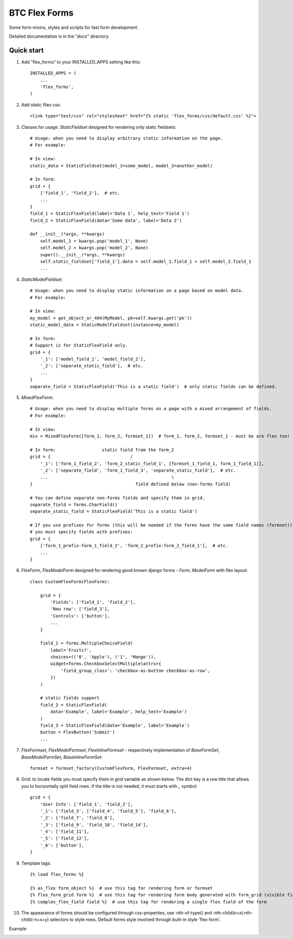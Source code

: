 ===================================================
BTC Flex Forms
===================================================

Some form mixins, styles and scripts for fast form development.

Detailed documentation is in the "docs" directory.

Quick start
-----------

1. Add "flex_forms" to your INSTALLED_APPS setting like this::

      INSTALLED_APPS = (
          ...
          'flex_forms',
      )

2. Add static files css::

    <link type="text/css" rel="stylesheet" href="{% static 'flex_forms/css/default.css' %}">

3. Classes for usage: `StaticFieldset` designed for rendering only static fieldsets::

    # Usage: when you need to display arbitrary static information on the page.
    # For example:

    # In view:
    static_data = StaticFieldset(model_1=some_model, model_2=another_model)

    # In form:
    grid = {
        ['field_1', 'field_2'],  # etc.
        ...
    }
    field_1 = StaticFlexField(label='Data 1', help_text='Field 1')
    field_2 = StaticFlexField(data='Some data', label='Data 2')

    def __init__(*args, **kwargs)
        self.model_1 = kwargs.pop('model_1', None)
        self.model_2 = kwargs.pop('model_2', None)
        super().__init__(*args, **kwargs)
        self.static_fieldset['field_1'].data = self.model_1.field_1 + self.model_2.field_1
        ...

4. `StaticModelFieldset`::

    # Usage: when you need to display static information on a page based on model data.
    # For example:

    # In view:
    my_model = get_object_or_404(MyModel, pk=self.kwargs.get('pk'))
    static_model_data = StaticModelFieldset(instance=my_model)

    # In form:
    # Support is for StaticFlexField only.
    grid = {
        '_1': ['model_field_1', 'model_field_2'],
        '_2': ['separate_static_field'],  # etc.
        ...
    }
    separate_field = StaticFlexField('This is a static field')  # only static fields can be defined.

5. `MixedFlexForm`::

    # Usage: when you need to display multiple forms on a page with a mixed arrangement of fields.
    # For example:

    # In view:
    mix = MixedFlexForm([form_1, form_2, formset_1])  # form_1, form_2, formset_1 - must be are flex too!

    # In form:                  static field from the form_2
    grid = {                               /
        '_1': ['form_1_field_2', 'form_2_static_field_1', [formset_1_field_1, form_1_field_1]],
        '_2': ['separate_field', 'form_1_field_3', 'separate_static_field'],  # etc.
        ...                                                \
    }                                        field defined below (non-forms field)

    # You can define separate non-forms fields and specify them in grid.
    separate_field = forms.CharField()
    separate_static_field = StaticFlexField('This is a static field')

    # If you use prefixes for forms (this will be needed if the forms have the same field names (formset)),
    # you must specify fields with prefixes:
    grid = {
        ['form_1_prefix-form_1_field_2', 'form_2_prefix-form_2_field_1'],  # etc.
        ...
    }

6. `FlexForm`, `FlexModelForm` designed for rendering good known django forms - `Form`, `ModelForm` with flex layout::

    class CustomFlexForm(FlexForm):

        grid = {
            'Fields': ['field_1', 'field_2'],
            'New row': ['field_3'],
            'Controls': ['button'],
            ...
        }

        field_1 = forms.MultipleChoiceField(
            label='Fruits?',
            choices=(('0', 'Apple'), ('1', 'Mango')),
            widget=forms.CheckboxSelectMultiple(attrs={
                'field_group_class': 'checkbox-as-button checkbox-as-row',
            })
        )

        # static fields support
        field_2 = StaticFlexField(
            data='Example', label='Example', help_text='Example')
        )
        field_3 = StaticFlexField(data='Example', label='Example')
        button = FlexButton('Submit')
        ...

7. `FlexFormset`, `FlexModelFormset`, `FlexInlineFormset` - respectively implementation of
   `BaseFormSet`, `BaseModelFormSet`, `BaseInlineFormSet`::

    formset = formset_factory(CustomFlexForm, FlexFormset, extra=4)

8. Grid: to locate fields you must specify them in `grid` variable as shown below. The dict key is a row title
   that allows you to horizontally split field rows. If the title is not needed, it must starts with `_` symbol::

    grid = {
        'User Info': ['field_1', 'field_2'],
        '_1': ['field_3', ['field_4', 'field_5'], 'field_6'],
        '_2': ['field_7', 'field_8'],
        '_3': ['field_9', 'field_10', 'field_14'],
        '_4': ['field_11'],
        '_5': ['field_12'],
        '_6': ['button'],
    }

9. Template tags::

    {% load flex_forms %}

    {% as_flex form_object %}  # use this tag for rendering form or formset
    {% flex_form_grid form %}  # use this tag for rendering form body generated with form_grid (visible fields)
    {% complex_flex_field field %}  # use this tag for rendering a single flex field of the form

10. The appearance of forms should be configured through css-properties, use
    :nth-of-type() and :nth-child(n+x):nth-child(-n+x+y) selectors to style rows. Default forms style involved through
    built-in style 'flex-form'.

Example

.. image:: https://user-images.githubusercontent.com/33987296/73204264-b7cb5780-414f-11ea-859a-356aecdfd5c7.png